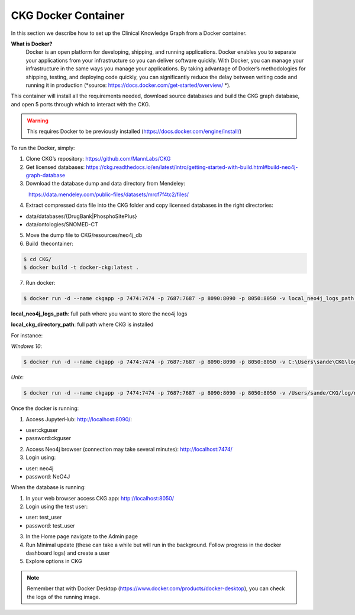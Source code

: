 .. _CKG Docker Container:


CKG Docker Container
============================================

In this section we describe how to set up the Clinical Knowledge Graph from a Docker container. 

**What is Docker?**
	Docker is an open platform for developing, shipping, and running applications. Docker enables you to separate your applications from your infrastructure so you can deliver software quickly.
	With Docker, you can manage your infrastructure in the same ways you manage your applications. 
	By taking advantage of Docker’s methodologies for shipping, testing, and deploying code quickly, you can significantly reduce the delay between writing code and running it in production (*source: https://docs.docker.com/get-started/overview/ *). 



This container will install all the requirements needed, download source databases and build the CKG graph database, and open 5 ports through which to interact with the CKG.

.. warning:: This requires Docker to be previously installed (https://docs.docker.com/engine/install/)

To run the Docker, simply:

1. Clone CKG’s repository: https://github.com/MannLabs/CKG

2. Get licensed databases: https://ckg.readthedocs.io/en/latest/intro/getting-started-with-build.html#build-neo4j-graph-database

3. Download the database dump and data directory from Mendeley:
            https://data.mendeley.com/public-files/datasets/mrcf7f4tc2/files/
	    
4. Extract compressed data file into the CKG folder and copy licensed databases in the right directories: 

- data/databases/{DrugBank|PhosphoSitePlus}

- data/ontologies/SNOMED-CT

5. Move the dump file to CKG/resources/neo4j_db

6. Build  thecontainer: 

.. code-block:: bash
	
	$ cd CKG/
	$ docker build -t docker-ckg:latest .

7. Run docker:

.. code-block:: bash

	$ docker run -d --name ckgapp -p 7474:7474 -p 7687:7687 -p 8090:8090 -p 8050:8050 -v local_neo4j_logs_path:/var/log/neo4j -v local_ckg_log_path:/CKG/log -v local_uwsgi_logs_path:/var/log/uwsgi -v local_ckg_data_directory_path:/CKG/data docker-ckg:latest


**local_neo4j_logs_path**: full path where you want to store the neo4j logs

**local_ckg_directory_path**: full path where CKG is installed

For instance:

`Windows 10`:

.. code-block:: bash

	$ docker run -d --name ckgapp -p 7474:7474 -p 7687:7687 -p 8090:8090 -p 8050:8050 -v C:\Users\sande\CKG\log\neo4j:/var/log/neo4j -v C:\Users\sande\CKG\log:/CKG/log -v C:\Users\sande\CKG\log\uwsgi:/var/log/uwsgi -v C:\Users\sande\CKG\data:/CKG/data docker-ckg:latest

`Unix`:

.. code-block:: bash

	$ docker run -d --name ckgapp -p 7474:7474 -p 7687:7687 -p 8090:8090 -p 8050:8050 -v /Users/sande/CKG/log/neo4j:/var/log/neo4j -v /Users/sande/CKG/log:/CKG/log -v /Users/sande/CKG/log/uwsgi:/var/log/uwsgi -v /Users/sande/CKG/data:/CKG/data docker-ckg:latest
	

Once the docker is running:

1. Access JupyterHub: http://localhost:8090/:

- user:ckguser

- password:ckguser

2. Access Neo4j browser (connection may take several minutes): http://localhost:7474/

3. Login using: 

- user: neo4j

- password: NeO4J

When the database is running:

1. In your web browser access CKG app: http://localhost:8050/
2. Login using the test user:

- user: test_user

- password: test_user
  
3. In the Home page navigate to the Admin page

4. Run Minimal update (these can take a while but will run in the background. Follow progress in the docker dashboard logs) and create a user

5. Explore options in CKG


.. note:: Remember that with Docker Desktop (https://www.docker.com/products/docker-desktop), you can check the logs of the running image.

